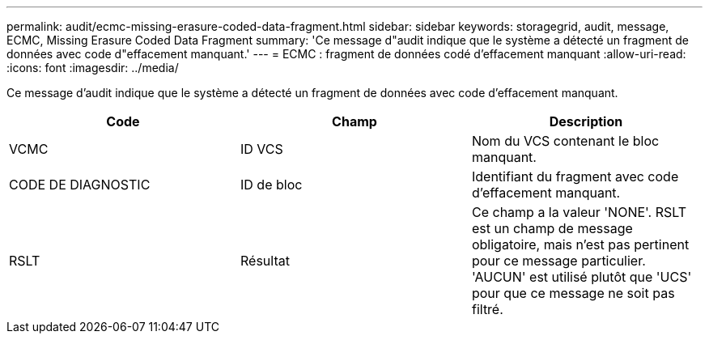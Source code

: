 ---
permalink: audit/ecmc-missing-erasure-coded-data-fragment.html 
sidebar: sidebar 
keywords: storagegrid, audit, message, ECMC, Missing Erasure Coded Data Fragment 
summary: 'Ce message d"audit indique que le système a détecté un fragment de données avec code d"effacement manquant.' 
---
= ECMC : fragment de données codé d'effacement manquant
:allow-uri-read: 
:icons: font
:imagesdir: ../media/


[role="lead"]
Ce message d'audit indique que le système a détecté un fragment de données avec code d'effacement manquant.

|===
| Code | Champ | Description 


 a| 
VCMC
 a| 
ID VCS
 a| 
Nom du VCS contenant le bloc manquant.



 a| 
CODE DE DIAGNOSTIC
 a| 
ID de bloc
 a| 
Identifiant du fragment avec code d'effacement manquant.



 a| 
RSLT
 a| 
Résultat
 a| 
Ce champ a la valeur 'NONE'. RSLT est un champ de message obligatoire, mais n'est pas pertinent pour ce message particulier. 'AUCUN' est utilisé plutôt que 'UCS' pour que ce message ne soit pas filtré.

|===